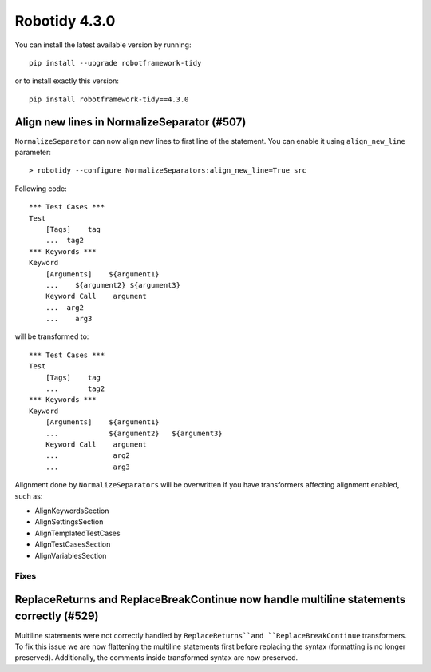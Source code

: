 ================
Robotidy 4.3.0
================

You can install the latest available version by running::

    pip install --upgrade robotframework-tidy

or to install exactly this version::

    pip install robotframework-tidy==4.3.0

Align new lines in NormalizeSeparator (#507)
--------------------------------------------

``NormalizeSeparator`` can now align new lines to first line of the statement.
You can enable it using ``align_new_line`` parameter::

    > robotidy --configure NormalizeSeparators:align_new_line=True src

Following code::

    *** Test Cases ***
    Test
        [Tags]    tag
        ...  tag2
    *** Keywords ***
    Keyword
        [Arguments]    ${argument1}
        ...    ${argument2} ${argument3}
        Keyword Call    argument
        ...  arg2
        ...    arg3

will be transformed to::

    *** Test Cases ***
    Test
        [Tags]    tag
        ...       tag2
    *** Keywords ***
    Keyword
        [Arguments]    ${argument1}
        ...            ${argument2}   ${argument3}
        Keyword Call    argument
        ...             arg2
        ...             arg3

Alignment done by ``NormalizeSeparators`` will be overwritten if you have transformers affecting
alignment enabled, such as:

- AlignKeywordsSection
- AlignSettingsSection
- AlignTemplatedTestCases
- AlignTestCasesSection
- AlignVariablesSection

Fixes
=====

ReplaceReturns and ReplaceBreakContinue now handle multiline statements correctly (#529)
-----------------------------------------------------------------------------------------

Multiline statements were not correctly handled by ``ReplaceReturns``and ``ReplaceBreakContinue`` transformers.
To fix this issue we are now flattening the multiline statements first before replacing the syntax
(formatting is no longer preserved). Additionally, the comments inside transformed syntax are now preserved.
